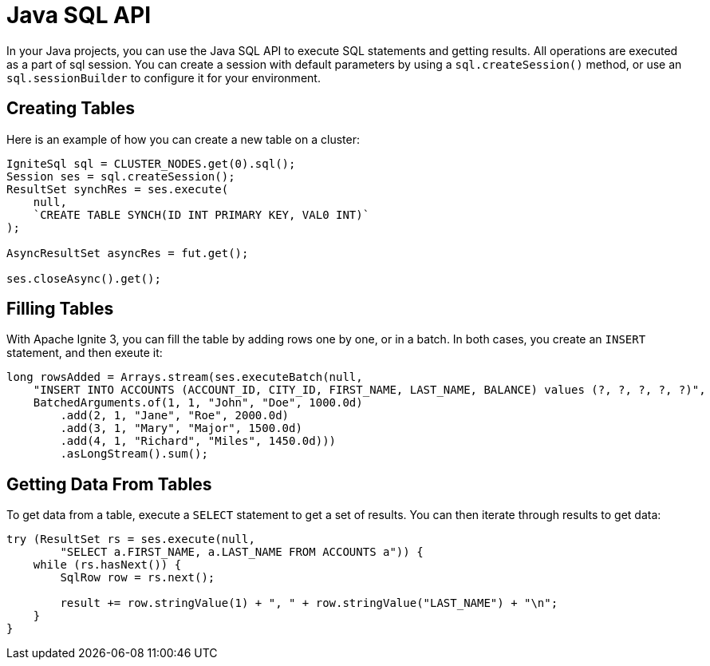 // Licensed to the Apache Software Foundation (ASF) under one or more
// contributor license agreements.  See the NOTICE file distributed with
// this work for additional information regarding copyright ownership.
// The ASF licenses this file to You under the Apache License, Version 2.0
// (the "License"); you may not use this file except in compliance with
// the License.  You may obtain a copy of the License at
//
// http://www.apache.org/licenses/LICENSE-2.0
//
// Unless required by applicable law or agreed to in writing, software
// distributed under the License is distributed on an "AS IS" BASIS,
// WITHOUT WARRANTIES OR CONDITIONS OF ANY KIND, either express or implied.
// See the License for the specific language governing permissions and
// limitations under the License.
= Java SQL API

In your Java projects, you can use the Java SQL API to execute SQL statements and getting results. All operations are executed as a part of sql session. You can create a session with default parameters by using a `sql.createSession()` method, or use an `sql.sessionBuilder` to configure it for your environment.

== Creating Tables

Here is an example of how you can create a new table on a cluster:

[source, java]
----
IgniteSql sql = CLUSTER_NODES.get(0).sql();
Session ses = sql.createSession();
ResultSet synchRes = ses.execute(
    null,
    `CREATE TABLE SYNCH(ID INT PRIMARY KEY, VAL0 INT)`
);

AsyncResultSet asyncRes = fut.get();

ses.closeAsync().get();
----


== Filling Tables

With Apache Ignite 3, you can fill the table by adding rows one by one, or in a batch. In both cases, you create an `INSERT` statement, and then exeute it:


[source, java]
----
long rowsAdded = Arrays.stream(ses.executeBatch(null,
    "INSERT INTO ACCOUNTS (ACCOUNT_ID, CITY_ID, FIRST_NAME, LAST_NAME, BALANCE) values (?, ?, ?, ?, ?)",
    BatchedArguments.of(1, 1, "John", "Doe", 1000.0d)
        .add(2, 1, "Jane", "Roe", 2000.0d)
        .add(3, 1, "Mary", "Major", 1500.0d)
        .add(4, 1, "Richard", "Miles", 1450.0d)))
        .asLongStream().sum();
----

== Getting Data From Tables

To get data from a table, execute a `SELECT` statement to get a set of results. You can then iterate through results to get data:

[source, java]
----
try (ResultSet rs = ses.execute(null,
        "SELECT a.FIRST_NAME, a.LAST_NAME FROM ACCOUNTS a")) {
    while (rs.hasNext()) {
        SqlRow row = rs.next();

        result += row.stringValue(1) + ", " + row.stringValue("LAST_NAME") + "\n";
    }
}
----